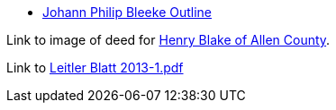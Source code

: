 * xref:jhp-bleeke-analysis.adoc[Johann Philip Bleeke Outline]

Link to image of deed for link:./blake-henry-earlydeed-allenco.png[Henry Blake of Allen County].

Link to link:./Leitler-Blatt-2013-1.pdf[Leitler Blatt 2013-1.pdf] 
